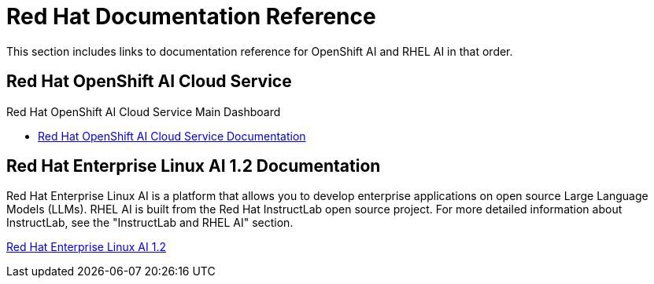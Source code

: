 = Red Hat Documentation Reference

This section includes links to documentation reference for OpenShift AI and RHEL AI in that order. 

== Red Hat OpenShift AI Cloud Service

Red Hat OpenShift AI Cloud Service Main Dashboard

* https://docs.redhat.com/en/documentation/red_hat_openshift_ai_cloud_service/1[Red Hat OpenShift AI Cloud Service Documentation, window=blank]

== Red Hat Enterprise Linux AI 1.2 Documentation

Red Hat Enterprise Linux AI is a platform that allows you to develop enterprise applications on open source Large Language Models (LLMs). RHEL AI is built from the Red Hat InstructLab open source project. For more detailed information about InstructLab, see the "InstructLab and RHEL AI" section.

https://docs.redhat.com/en/documentation/red_hat_enterprise_linux_ai/1.2[Red Hat Enterprise Linux AI 1.2, window =blank]

